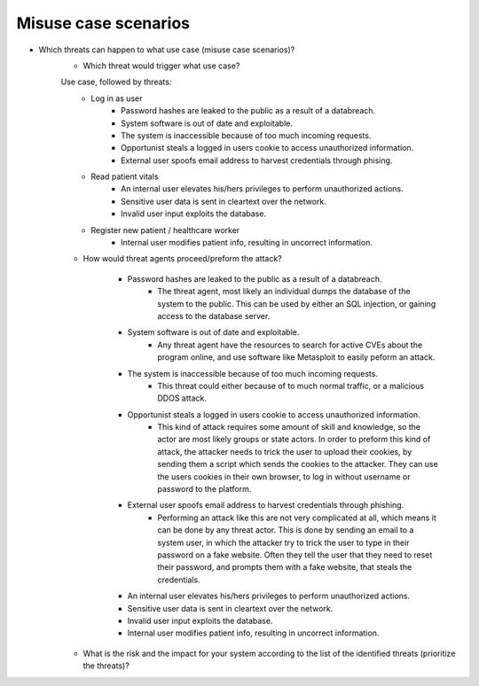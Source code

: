 Misuse case scenarios
---------------------

- Which threats can happen to what use case (misuse case scenarios)?
    - Which threat would trigger what use case?

    Use case, followed by threats:
        - Log in as user 
            - Password hashes are leaked to the public as a result of a databreach.
            - System software is out of date and exploitable.
            - The system is inaccessible because of too much incoming requests.
            - Opportunist steals a logged in users cookie to access unauthorized information.
            - External user spoofs email address to harvest credentials through phising.

        
        - Read patient vitals 
            - An internal user elevates his/hers privileges to perform unauthorized actions.
            - Sensitive user data is sent in cleartext over the network.
            - Invalid user input exploits the database.

        - Register new patient / healthcare worker
            - Internal user modifies patient info, resulting in uncorrect information.




    - How would threat agents proceed/preform the attack?

        - Password hashes are leaked to the public as a result of a databreach.
            - The threat agent, most likely an individual dumps the database of the system to the public. This can be used by either an SQL injection, or gaining access to the database server.
    
        - System software is out of date and exploitable.
            - Any threat agent have the resources to search for active CVEs about the program online, and use software like Metasploit to easily peform an attack.

        - The system is inaccessible because of too much incoming requests.
            - This threat could either because of to much normal traffic, or a malicious DDOS attack. 

        - Opportunist steals a logged in users cookie to access unauthorized information.
            - This kind of attack requires some amount of skill and knowledge, so the actor are most likely groups or state actors.
              In order to preform this kind of attack, the attacker needs to trick the user to upload their cookies, by sending them a script which sends the cookies to the attacker.
              They can use the users cookies in their own browser, to log in without username or password to the platform.
              
        - External user spoofs email address to harvest credentials through phishing.
            - Performing an attack like this are not very complicated at all, which means it can be done by any threat actor.
              This is done by sending an email to a system user, in which the attacker try to trick the user to type in their password on a fake website.
              Often they tell the user that they need to reset their password, and prompts them with a fake website, that steals the credentials.


        - An internal user elevates his/hers privileges to perform unauthorized actions.



        - Sensitive user data is sent in cleartext over the network.



        - Invalid user input exploits the database.



        - Internal user modifies patient info, resulting in uncorrect information.






    - What is the risk and the impact for your system according to the list of the identified threats (prioritize the threats)?







